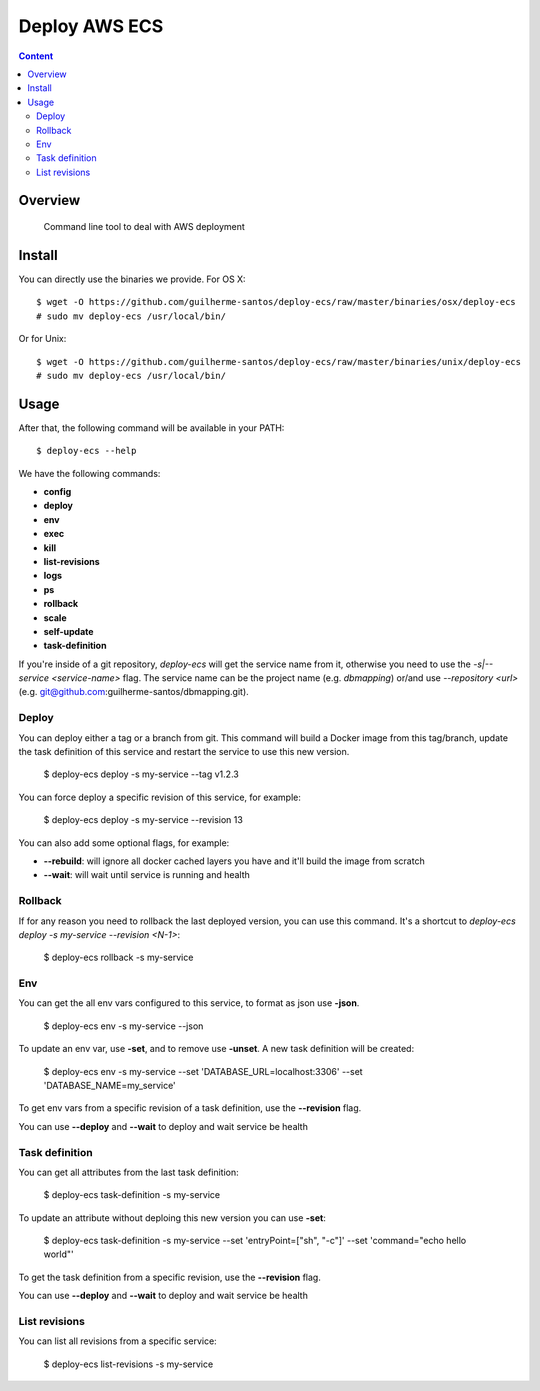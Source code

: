 ***************************************************************
Deploy AWS ECS
***************************************************************

.. contents:: Content
   :depth: 2


Overview
========

 Command line tool to deal with AWS deployment


Install
=======

You can directly use the binaries we provide. For OS X::

    $ wget -O https://github.com/guilherme-santos/deploy-ecs/raw/master/binaries/osx/deploy-ecs
    # sudo mv deploy-ecs /usr/local/bin/

Or for Unix::

    $ wget -O https://github.com/guilherme-santos/deploy-ecs/raw/master/binaries/unix/deploy-ecs
    # sudo mv deploy-ecs /usr/local/bin/


Usage
=====

After that, the following command will be available in your PATH::

    $ deploy-ecs --help

We have the following commands:

* **config**

* **deploy**

* **env**

* **exec**

* **kill**

* **list-revisions**

* **logs**

* **ps**

* **rollback**

* **scale**

* **self-update**

* **task-definition**

If you're inside of a git repository, `deploy-ecs` will get the service name from it, otherwise
you need to use the `-s|--service <service-name>` flag. The service name can be the project name
(e.g. *dbmapping*) or/and use `--repository <url>` (e.g. git@github.com:guilherme-santos/dbmapping.git).


Deploy
------

You can deploy either a tag or a branch from git. This command will build a Docker image from this tag/branch,
update the task definition of this service and restart the service to use this new version.

    $ deploy-ecs deploy -s my-service --tag v1.2.3

You can force deploy a specific revision of this service, for example:

    $ deploy-ecs deploy -s my-service --revision 13

You can also add some optional flags, for example:

* **--rebuild**: will ignore all docker cached layers you have and it'll build the image from scratch

* **--wait**: will wait until service is running and health


Rollback
--------

If for any reason you need to rollback the last deployed version, you can use this command.
It's a shortcut to `deploy-ecs deploy -s my-service --revision <N-1>`:

    $ deploy-ecs rollback -s my-service

Env
-------

You can get the all env vars configured to this service, to format as json use **-json**.

    $ deploy-ecs env -s my-service --json

To update an env var, use **-set**, and to remove use **-unset**. A new task definition will be created:

    $ deploy-ecs env -s my-service --set 'DATABASE_URL=localhost:3306' --set 'DATABASE_NAME=my_service'

To get env vars from a specific revision of a task definition, use the **--revision** flag.

You can use **--deploy** and **--wait** to deploy and wait service be health


Task definition
---------------

You can get all attributes from the last task definition:

    $ deploy-ecs task-definition -s my-service

To update an attribute without deploing this new version you can use **-set**:

    $ deploy-ecs task-definition -s my-service --set 'entryPoint=["sh", "-c"]' --set 'command="echo hello world"'

To get the task definition from a specific revision, use the **--revision** flag.

You can use **--deploy** and **--wait** to deploy and wait service be health


List revisions
--------------

You can list all revisions from a specific service:

    $ deploy-ecs list-revisions -s my-service

